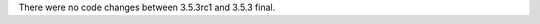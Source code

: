 .. bpo: 0
.. date: 8859
.. no changes: True
.. nonce: zYPqUK
.. release date: 2017-01-17

There were no code changes between 3.5.3rc1 and 3.5.3 final.
